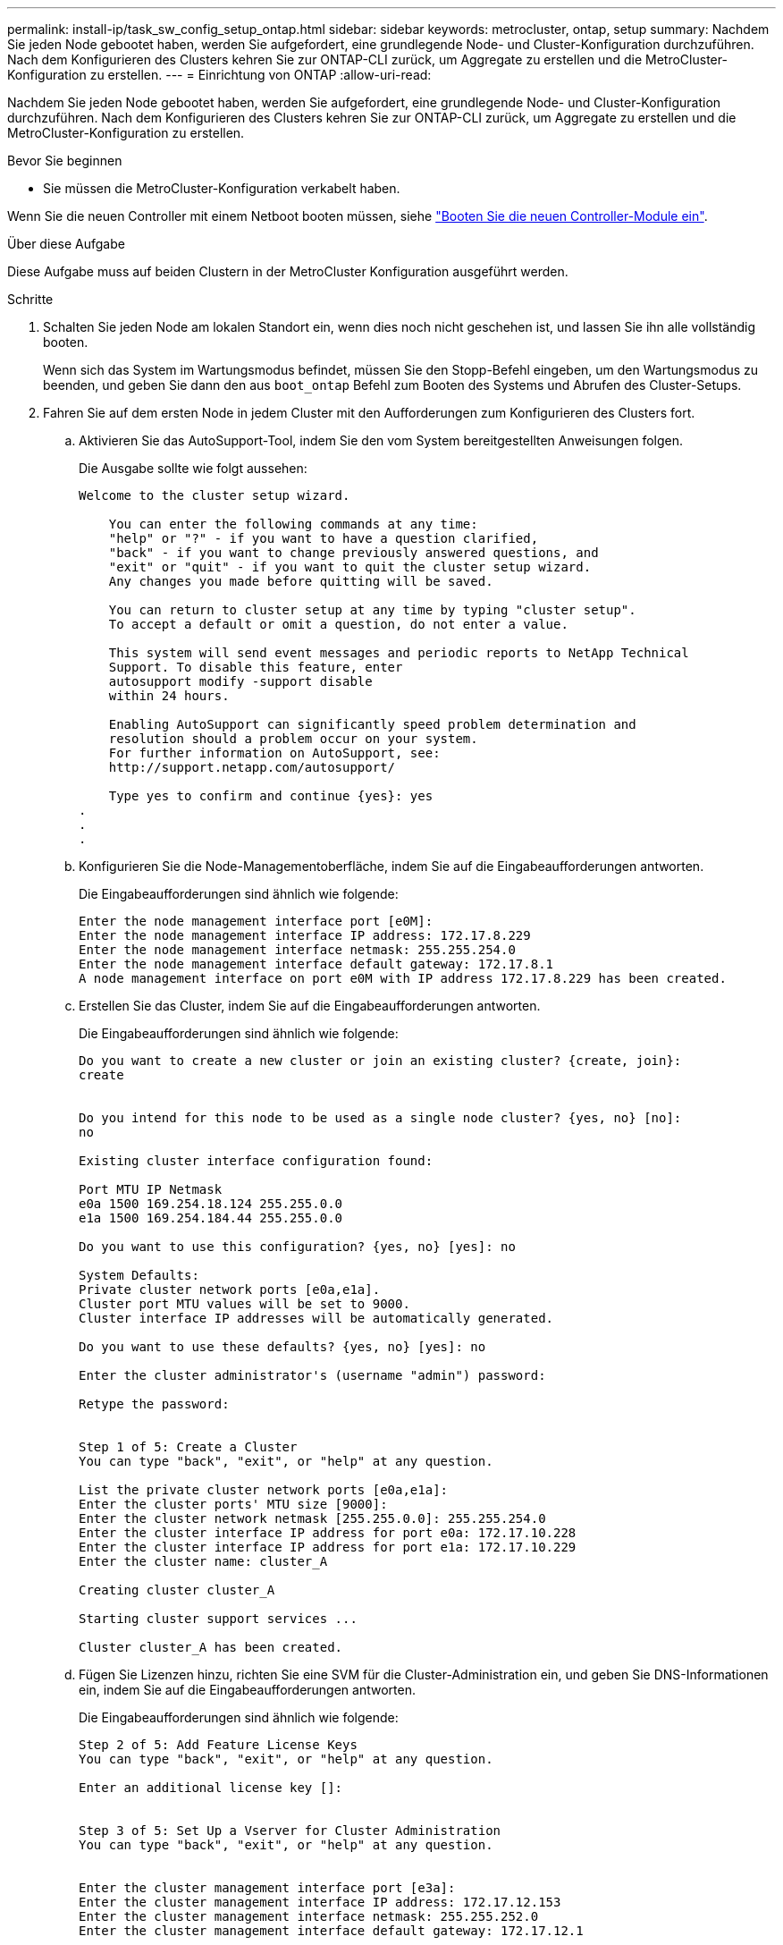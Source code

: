 ---
permalink: install-ip/task_sw_config_setup_ontap.html 
sidebar: sidebar 
keywords: metrocluster, ontap, setup 
summary: Nachdem Sie jeden Node gebootet haben, werden Sie aufgefordert, eine grundlegende Node- und Cluster-Konfiguration durchzuführen. Nach dem Konfigurieren des Clusters kehren Sie zur ONTAP-CLI zurück, um Aggregate zu erstellen und die MetroCluster-Konfiguration zu erstellen. 
---
= Einrichtung von ONTAP
:allow-uri-read: 


[role="lead"]
Nachdem Sie jeden Node gebootet haben, werden Sie aufgefordert, eine grundlegende Node- und Cluster-Konfiguration durchzuführen. Nach dem Konfigurieren des Clusters kehren Sie zur ONTAP-CLI zurück, um Aggregate zu erstellen und die MetroCluster-Konfiguration zu erstellen.

.Bevor Sie beginnen
* Sie müssen die MetroCluster-Konfiguration verkabelt haben.


Wenn Sie die neuen Controller mit einem Netboot booten müssen, siehe link:../upgrade/task_upgrade_controllers_in_a_four_node_ip_mcc_us_switchover_and_switchback_mcc_ip.html#netboot-the-new-controllers["Booten Sie die neuen Controller-Module ein"].

.Über diese Aufgabe
Diese Aufgabe muss auf beiden Clustern in der MetroCluster Konfiguration ausgeführt werden.

.Schritte
. Schalten Sie jeden Node am lokalen Standort ein, wenn dies noch nicht geschehen ist, und lassen Sie ihn alle vollständig booten.
+
Wenn sich das System im Wartungsmodus befindet, müssen Sie den Stopp-Befehl eingeben, um den Wartungsmodus zu beenden, und geben Sie dann den aus `boot_ontap` Befehl zum Booten des Systems und Abrufen des Cluster-Setups.

. Fahren Sie auf dem ersten Node in jedem Cluster mit den Aufforderungen zum Konfigurieren des Clusters fort.
+
.. Aktivieren Sie das AutoSupport-Tool, indem Sie den vom System bereitgestellten Anweisungen folgen.
+
Die Ausgabe sollte wie folgt aussehen:

+
[listing]
----
Welcome to the cluster setup wizard.

    You can enter the following commands at any time:
    "help" or "?" - if you want to have a question clarified,
    "back" - if you want to change previously answered questions, and
    "exit" or "quit" - if you want to quit the cluster setup wizard.
    Any changes you made before quitting will be saved.

    You can return to cluster setup at any time by typing "cluster setup".
    To accept a default or omit a question, do not enter a value.

    This system will send event messages and periodic reports to NetApp Technical
    Support. To disable this feature, enter
    autosupport modify -support disable
    within 24 hours.

    Enabling AutoSupport can significantly speed problem determination and
    resolution should a problem occur on your system.
    For further information on AutoSupport, see:
    http://support.netapp.com/autosupport/

    Type yes to confirm and continue {yes}: yes
.
.
.
----
.. Konfigurieren Sie die Node-Managementoberfläche, indem Sie auf die Eingabeaufforderungen antworten.
+
Die Eingabeaufforderungen sind ähnlich wie folgende:

+
[listing]
----
Enter the node management interface port [e0M]:
Enter the node management interface IP address: 172.17.8.229
Enter the node management interface netmask: 255.255.254.0
Enter the node management interface default gateway: 172.17.8.1
A node management interface on port e0M with IP address 172.17.8.229 has been created.
----
.. Erstellen Sie das Cluster, indem Sie auf die Eingabeaufforderungen antworten.
+
Die Eingabeaufforderungen sind ähnlich wie folgende:

+
[listing]
----
Do you want to create a new cluster or join an existing cluster? {create, join}:
create


Do you intend for this node to be used as a single node cluster? {yes, no} [no]:
no

Existing cluster interface configuration found:

Port MTU IP Netmask
e0a 1500 169.254.18.124 255.255.0.0
e1a 1500 169.254.184.44 255.255.0.0

Do you want to use this configuration? {yes, no} [yes]: no

System Defaults:
Private cluster network ports [e0a,e1a].
Cluster port MTU values will be set to 9000.
Cluster interface IP addresses will be automatically generated.

Do you want to use these defaults? {yes, no} [yes]: no

Enter the cluster administrator's (username "admin") password:

Retype the password:


Step 1 of 5: Create a Cluster
You can type "back", "exit", or "help" at any question.

List the private cluster network ports [e0a,e1a]:
Enter the cluster ports' MTU size [9000]:
Enter the cluster network netmask [255.255.0.0]: 255.255.254.0
Enter the cluster interface IP address for port e0a: 172.17.10.228
Enter the cluster interface IP address for port e1a: 172.17.10.229
Enter the cluster name: cluster_A

Creating cluster cluster_A

Starting cluster support services ...

Cluster cluster_A has been created.
----
.. Fügen Sie Lizenzen hinzu, richten Sie eine SVM für die Cluster-Administration ein, und geben Sie DNS-Informationen ein, indem Sie auf die Eingabeaufforderungen antworten.
+
Die Eingabeaufforderungen sind ähnlich wie folgende:

+
[listing]
----
Step 2 of 5: Add Feature License Keys
You can type "back", "exit", or "help" at any question.

Enter an additional license key []:


Step 3 of 5: Set Up a Vserver for Cluster Administration
You can type "back", "exit", or "help" at any question.


Enter the cluster management interface port [e3a]:
Enter the cluster management interface IP address: 172.17.12.153
Enter the cluster management interface netmask: 255.255.252.0
Enter the cluster management interface default gateway: 172.17.12.1

A cluster management interface on port e3a with IP address 172.17.12.153 has been created. You can use this address to connect to and manage the cluster.

Enter the DNS domain names: lab.netapp.com
Enter the name server IP addresses: 172.19.2.30
DNS lookup for the admin Vserver will use the lab.netapp.com domain.

Step 4 of 5: Configure Storage Failover (SFO)
You can type "back", "exit", or "help" at any question.


SFO will be enabled when the partner joins the cluster.


Step 5 of 5: Set Up the Node
You can type "back", "exit", or "help" at any question.

Where is the controller located []: svl
----
.. Aktivieren Sie das Speicherausfallschutz, und richten Sie den Knoten ein, indem Sie auf die Eingabeaufforderungen antworten.
+
Die Eingabeaufforderungen sind ähnlich wie folgende:

+
[listing]
----
Step 4 of 5: Configure Storage Failover (SFO)
You can type "back", "exit", or "help" at any question.


SFO will be enabled when the partner joins the cluster.


Step 5 of 5: Set Up the Node
You can type "back", "exit", or "help" at any question.

Where is the controller located []: site_A
----
.. Die Konfiguration des Node abschließen, jedoch keine Datenaggregate erstellen.
+
Sie können ONTAP System Manager verwenden und im Webbrowser die Cluster-Management-IP-Adresse (\https://172.17.12.153).) aufrufen

+
https://docs.netapp.com/us-en/ontap-sm-classic/online-help-96-97/index.html["Cluster-Management mithilfe von System Manager (ONTAP 9.7 und früher)"^]

+
https://docs.netapp.com/us-en/ontap/index.html#about-ontap-system-manager["ONTAP System Manager (Version 9.7 und höher)"]

.. Konfigurieren Sie den Service-Prozessor (SP):
+
link:https://docs.netapp.com/us-en/ontap/system-admin/sp-bmc-network-config-concept.html["Konfigurieren Sie das SP/BMC-Netzwerk"^]

+
link:https://docs.netapp.com/us-en/ontap-sm-classic/online-help-96-97/concept_service_processors.html["Verwenden Sie einen Service Processor mit System Manager - ONTAP 9.7 und früher"^]



. Booten Sie den nächsten Controller, und verbinden Sie ihn mit den Aufforderungen zum Cluster.
. Sicherstellen, dass die Nodes im Hochverfügbarkeits-Modus konfiguriert sind:
+
`storage failover show -fields mode`

+
Wenn dies nicht der Fall ist, müssen Sie auf jedem Node den HA-Modus konfigurieren und dann die Nodes neu booten:

+
`storage failover modify -mode ha -node localhost`

+
[]
====

NOTE: Der erwartete Konfigurationsstatus von HA und Storage-Failover lautet wie folgt:

** DER HA-Modus ist konfiguriert, ein Storage-Failover ist jedoch nicht aktiviert.
** DIE HA-Übernahmemfunktion ist deaktiviert.
** HA-Schnittstellen sind offline.
** SPÄTER werden HA-Modus, Storage Failover und Schnittstellen konfiguriert.


====
. Sicherstellen, dass vier Ports als Cluster Interconnects konfiguriert sind:
+
`network port show`

+
Die MetroCluster-IP-Schnittstellen sind derzeit nicht konfiguriert und werden nicht in der Befehlsausgabe angezeigt.

+
Im folgenden Beispiel werden zwei Cluster-Ports auf Node_A_1 angezeigt:

+
[listing]
----
cluster_A::*> network port show -role cluster



Node: node_A_1

                                                                       Ignore

                                                  Speed(Mbps) Health   Health

Port      IPspace      Broadcast Domain Link MTU  Admin/Oper  Status   Status

--------- ------------ ---------------- ---- ---- ----------- -------- ------

e4a       Cluster      Cluster          up   9000  auto/40000 healthy  false

e4e       Cluster      Cluster          up   9000  auto/40000 healthy  false


Node: node_A_2

                                                                       Ignore

                                                  Speed(Mbps) Health   Health

Port      IPspace      Broadcast Domain Link MTU  Admin/Oper  Status   Status

--------- ------------ ---------------- ---- ---- ----------- -------- ------

e4a       Cluster      Cluster          up   9000  auto/40000 healthy  false

e4e       Cluster      Cluster          up   9000  auto/40000 healthy  false


4 entries were displayed.
----
. Wiederholen Sie diese Schritte auf dem Partner-Cluster.


.Nächste Schritte
Kehren Sie zur ONTAP-Befehlszeilenschnittstelle zurück und führen Sie die MetroCluster-Konfiguration durch. Führen Sie dazu die folgenden Aufgaben aus.
